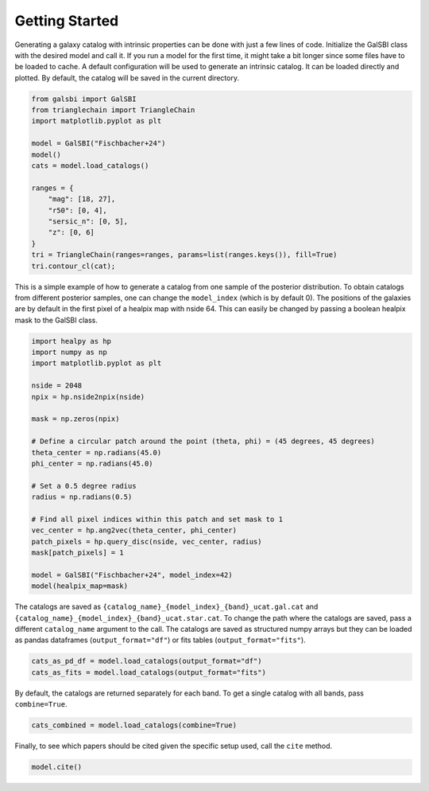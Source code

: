 Getting Started
===============

Generating a galaxy catalog with intrinsic properties can be done with just a few lines of code.
Initialize the GalSBI class with the desired model and call it.
If you run a model for the first time, it might take a bit longer since some files have to be loaded to cache.
A default configuration will be used to generate an intrinsic catalog.
It can be loaded directly and plotted.
By default, the catalog will be saved in the current directory.

.. code:: python

    from galsbi import GalSBI
    from trianglechain import TriangleChain
    import matplotlib.pyplot as plt

    model = GalSBI("Fischbacher+24")
    model()
    cats = model.load_catalogs()

    ranges = {
        "mag": [18, 27],
        "r50": [0, 4],
        "sersic_n": [0, 5],
        "z": [0, 6]
    }
    tri = TriangleChain(ranges=ranges, params=list(ranges.keys()), fill=True)
    tri.contour_cl(cat);


.. image:: figures/output_7_1.png

This is a simple example of how to generate a catalog from one sample of the posterior distribution.
To obtain catalogs from different posterior samples, one can change the ``model_index`` (which is by default 0).
The positions of the galaxies are by default in the first pixel of a healpix map with nside 64.
This can easily be changed by passing a boolean healpix mask to the GalSBI class.

.. code:: python

    import healpy as hp
    import numpy as np
    import matplotlib.pyplot as plt

    nside = 2048
    npix = hp.nside2npix(nside)

    mask = np.zeros(npix)

    # Define a circular patch around the point (theta, phi) = (45 degrees, 45 degrees)
    theta_center = np.radians(45.0)
    phi_center = np.radians(45.0)

    # Set a 0.5 degree radius
    radius = np.radians(0.5)

    # Find all pixel indices within this patch and set mask to 1
    vec_center = hp.ang2vec(theta_center, phi_center)
    patch_pixels = hp.query_disc(nside, vec_center, radius)
    mask[patch_pixels] = 1

    model = GalSBI("Fischbacher+24", model_index=42)
    model(healpix_map=mask)

The catalogs are saved as ``{catalog_name}_{model_index}_{band}_ucat.gal.cat`` and
``{catalog_name}_{model_index}_{band}_ucat.star.cat``.
To change the path where the catalogs are saved, pass a different ``catalog_name`` argument to the call.
The catalogs are saved as structured numpy arrays but they can be loaded as pandas dataframes (``output_format="df"``)
or fits tables (``output_format="fits"``).

.. code:: python

    cats_as_pd_df = model.load_catalogs(output_format="df")
    cats_as_fits = model.load_catalogs(output_format="fits")

By default, the catalogs are returned separately for each band.
To get a single catalog with all bands, pass ``combine=True``.

.. code:: python

    cats_combined = model.load_catalogs(combine=True)

Finally, to see which papers should be cited given the specific setup used, call the ``cite`` method.

.. code:: python

    model.cite()
